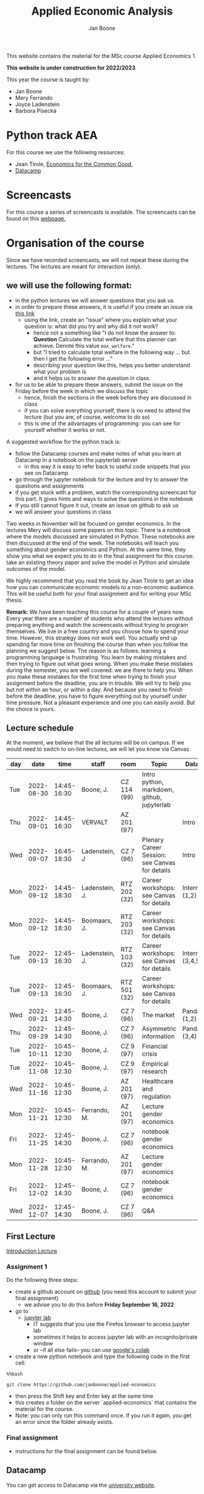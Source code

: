 #+HTML_HEAD: <link rel="stylesheet" type="text/css" href="css/stylesheet.css" />
#+Title: Applied Economic Analysis
#+Author: Jan Boone
#+OPTIONS: toc:2 timestamp:nil toc:nil todo:nil
#+EXPORT_EXCLUDE_TAGS: noexport

This website contains the material for the MSc course Applied Economics 1.

**This website is under construction for 2022/2023**

This year the course is taught by:
+ Jan Boone
+ Mery Ferrando
+ Joyce Ladenstein
+ Barbora Písecká


* Python track AEA
  :PROPERTIES:
  :CUSTOM_ID:       python_track_AEA
  :END:

For this course we use the following resources:

+ Jean Tirole, [[https://press.princeton.edu/titles/10919.html][Economics for the Common Good]],
+ [[https://www.datacamp.com/about][Datacamp]]

#+TOC: headlines 2

* Screencasts
  :PROPERTIES:
  :CUSTOM_ID:       screencasts_AEA
  :END:

For this course a series of screencasts is available. The screencasts can be found on this [[file:./pagescreencasts.org][webpage.]]


* Organisation of the course

Since we have recorded screencasts, we will not repeat these during the lectures. The lectures are meant for interaction (only).

** we will use the following format:

+ in the python lectures we will answer questions that you ask us
+ in order to prepare these answers, it is useful if you create an issue via [[https://github.com/janboone/applied-economics/issues][this link]]
  + using the link, create an "issue" where you explain what your question is: what did you try and why did it not work?
    + hence not a something like "I do not know the answer to: *Question* Calculate the total welfare that this planner can achieve. Denote this value ~max_welfare~."
    + but "I tried to calculate total welfare in the following way ... but then I get the following error ..."
    + describing your question like this, helps you better understand what your problem is
    + and it helps us to answer the question in class.
+ for us to be able to prepare these answers, submit the issue on the Friday before the week in which we discuss the topic
  + hence, finish the sections in the week before they are discussed in class
  + if you can solve everything yourself, there is no need to attend the lecture (but you are, of course, welcome to do so)
  + this is one of the advantages of programming: you can see for yourself whether it works or not.

A suggested workflow for the python track is:
+ follow the Datacamp courses and make notes of what you learn at Datacamp in a notebook on the jupyterlab server
  + in this way it is easy to refer back to useful code snippets that you see on Datacamp
+ go through the jupyter notebook for the lecture and try to answer the questions and assignments
+ if you get stuck with a problem, watch the corresponding screencast for this part. It gives hints and ways to solve the questions in the notebook
+ if you still cannot figure it out, create an issue on github to ask us
+ we will answer your questions in class

Two weeks in November will be focused on gender economics. In the lectures Mery will discuss some papers on this topic. There is a notebook where the models discussed are simulated in Python. These notebooks are then discussed at the end of the week. The notebooks will teach you something about gender economics and Python. At the same time, they show you what we expect you to do in the final assignment for this course: take an existing theory paper and solve the model in Python and simulate outcomes of the model.

We highly recommend that you read the book by Jean Tirole to get an idea how you can communicate economic models to a non-economic audience. This will be useful both for your final assignment and for writing your MSc thesis.

*Remark:* We have been teaching this course for a couple of years now. Every year there are a number of students who attend the lectures without preparing anything and watch the screencasts without trying to program themselves. We live in a free country and you choose how to spend your time. However, this strategy does not work well. You actually end up spending far more time on finishing the course than when you follow the planning we suggest below. The reason is as follows: learning a programming language is frustrating. You learn by making mistakes and then trying to figure out what goes wrong. When you make these mistakes during the semester, you are well covered: we are there to help you. When you make these mistakes for the first time when trying to finish your assignment before the deadline, you are in trouble. We will try to help you but not within an hour, or within a day. And because you need to finish before the deadline, you have to figure everything out by yourself under time pressure. Not a pleasant experience and one you can easily avoid. But the choice is yours.

** Lecture schedule
   :PROPERTIES:
   :CUSTOM_ID:       lecture_schedule_AEA
   :END:

At the moment, we believe that the all lectures will be on campus. If we would need to switch to on-line lectures, we will let you know via Canvas

| day |       date |        time | staff          | room         | Topic                                          | Datacamp             |
|-----+------------+-------------+----------------+--------------+------------------------------------------------+----------------------|
| Tue | 2022-08-30 | 14:45-16:30 | Boone, J.      | CZ 114 (99)  | Intro python, markdown, github, jupyterlab     |                      |
| Thu | 2022-09-01 | 14:45-16:30 | VERVALT        | AZ 201 (97)  |                                                | Intro (1,2)          |
| Wed | 2022-09-07 | 16:45-18:30 | Ladenstein, J  | CZ 7 (96)    | Plenary Career Session: see Canvas for details | Intro (3,4)          |
| Mon | 2022-09-12 | 14:45-18:30 | Ladenstein, J. | RTZ 202 (32) | Career workshops: see Canvas for details       | Intermediate (1,2)   |
| Mon | 2022-09-12 | 14:45-18:30 | Boomaars, J.   | RTZ 203 (32) | Career workshops: see Canvas for details       |                      |
| Tue | 2022-09-13 | 12:45-16:30 | Ladenstein, J. | RTZ 103 (32) | Career workshops: see Canvas for details       | Intermediate (3,4,5) |
| Tue | 2022-09-13 | 12:45-16:30 | Boomaars, J.   | RTZ 501 (32) | Career workshops: see Canvas for details       |                      |
| Wed | 2022-09-21 | 12:45-14:30 | Boone, J.      | CZ 7 (96)    | The market                                     | Pandas (1,2)         |
| Thu | 2022-09-29 | 12:45-14:30 | Boone, J.      | CZ 7 (96)    | Asymmetric information                         | Pandas (3,4)         |
| Tue | 2022-10-11 | 10:45-12:30 | Boone, J.      | CZ 9 (97)    | Financial crisis                               |                      |
| Tue | 2022-11-08 | 10:45-12:30 | Boone, J.      | CZ 9 (97)    | Empirical research                             |                      |
| Wed | 2022-11-16 | 10:45-12:30 | Boone, J.      | AZ 201 (97)  | Healthcare and regulation                      |                      |
| Mon | 2022-11-21 | 10:45-12:30 | Ferrando, M.   | AZ 201 (97)  | Lecture gender economics                       |                      |
| Fri | 2022-11-25 | 12:45-14:30 | Boone, J.      | CZ 7 (96)    | notebook gender economics                      |                      |
| Mon | 2022-11-28 | 10:45-12:30 | Ferrando, M.   | AZ 201 (97)  | Lecture gender economics                       |                      |
| Fri | 2022-12-02 | 12:45-14:30 | Boone, J.      | CZ 7 (96)    | notebook gender economics                      |                      |
| Wed | 2022-12-07 | 12:45-14:30 | Boone, J.      | CZ 7 (96)    | Q&A                                            |                      |




** First Lecture

[[file:./Introduction_Lecture.org::#introduction][Introduction Lecture]]

*** Assignment 1
    :PROPERTIES:
    :CUSTOM_ID:       assignment_1_AEA
    :END:

Do the following three steps:
+ create a github account on [[https://github.com/][github]] (you need this account to submit your final assignment)
  + we advise you to do this before **Friday September 16, 2022**
+ go to
  + [[https://jupyterlab.uvt.nl/][jupyter lab]]
    + IT suggests that you use the Firefox browser to access jupyter lab
    + sometimes it helps to access jupyter lab with an incognito/private window
    + or --if all else fails-- you can use [[https://colab.research.google.com/][google's colab]]
+ create a new python notebook and type the following code in the first cell:
#+BEGIN_SRC ipython
%%bash

git clone https://github.com/janboone/applied-economics
#+END_SRC
+ then press the Shift key and Enter key at the same time
+ this creates a folder on the server `applied-economics` that contains the material for the course.
+ Note: you can only run this command once. If you run it again, you get an error since the folder already exists.

*** Final assignment

+ instructions for the final assignment can be found below.

** Datacamp

You can get access to Datacamp via the [[https://www.tilburguniversity.edu/students/skills/programming][university website]].

From Datacamp, do the following courses:

+ Intro: [[https://www.datacamp.com/courses/intro-to-python-for-data-science]]
+ Intermediate: [[https://www.datacamp.com/courses/intermediate-python-for-data-science]]
+ Pandas: https://learn.datacamp.com/courses/data-manipulation-with-pandas

These courses teach you the basic Python syntax. In the lectures and notebook for the course, we use parts of Python more specific to economics; e.g. commands to solve equations, equilibria etc. These parts of the course complement each other. It is not the case that all Python that we use, you will first see in Datacamp.

It is up to you how to combine the Datacamp courses with the [[file:./pagescreencasts.org][Screencasts]]. We suggest to finish the Datacamp Intro course first. As there is no economics on Datacamp, some students prefer to start with the screencasts after the Intro. Others prefer to finish more Datacamp courses before they start on the screencasts. Just see what works for you. But make sure you follow the planning above, otherwise you might get lost if you are too far behind and the lectures will not be as useful to you.

** Deadlines
   :PROPERTIES:
   :CUSTOM_ID: deadlines_AEA
   :END:

- The deadline for the *final python assignment* is: Monday December 19, 2022. Your grade is determined by this final assignment (only).
- The resit deadline for the python assignment is: Monday May 15th, 2023. Let us know by email that you have submitted your assignment for the resit.

Follow the instructions below on how to submit an assignment on github and fill in the google form etc.

Also note the rules for the resit assignment in case you submitted an assignment for the first exam opportunity (you cannot use the same paper twice for your assignment).

** Questions

 If you have questions/comments about this course, go to the [[https://github.com/janboone/applied-economics/issues][issues page]]
 open a new issue (with the green "New issue" button) and type your
 question. Use a title that is informative (e.g. not "question", but
 "question about the second assignment"). Go to the next box ("Leave a comment")
 and type your question. Then click on "Submit new issue". We will
 answer your question as quickly as possible.

 The advantages of the issue page include:

 + if you have a question, other students may have it as well; in this
   way we answer the questions in a way that everyone can see it. Also
   before asking the question, you may want to check whether it was
   asked/answered before on the issue page
 + we answer your question more quickly than when you email us
 + you increase your knowledge of github!

 Only when you need to include privately sensitive information ("my cat
 has passed away"), you can send an email.

 In order to post issues, you need to create a github account (which
 you need anyway to follow this course).

 Note that if your question is related to another issue, you can react
 to the earlier issue and leave a comment in that "conversation".



* Final Assignment
  :PROPERTIES:
  :CUSTOM_ID: final_assignment_AEA
  :END:

+ The python assignment you can do alone or with at max. one other student (i.e. max group size is 2).
+ for the deadline of the python assignment, see [[Deadlines]] above
+ on Canvas we will give you the link to the github repos. with the ~assignment_template.ipynb~
+ once you have "cloned" the applied-economics repository, you can see there the ~assignment_template.ipynb~ notebook. This gives you an idea of the template for the final assignment
+ to submit your final assignment:
  + do not change the name of the ~assignment_template.ipynb~ notebook
  + fill in this [[https://forms.gle/QQxvEwYWAUwbZLBp9][google form]]
  + push the final notebook on the github classroom repository


** TODO Instructions for submitting final assignment to be put on Canvas :noexport:

- [ ] create assignment on github classroom with the AEA/datascience template/notebook: https://github.com/janboone/AEA_final_assignment or https://github.com/janboone/datascience_assignment_template
- [ ] create google form for students to fill in once they finish assignment: replace last year link above
- [ ] change link to the classroom assignment below

- attach instructions: [[file:~/Google Drive/repositories/github/websites/github_classroom_assignments/how_to_use_nbgrader_github_classroom/Manual_students.pdf]]
- create and post screencast where notebook is downloaded and uploaded on github
- show previous step during lecture


Dear students,

The link for the final AEA python assignment (template) is: https://classroom.github.com/a/hIBtWC9c (this is the link for 2021/2022)

You can do the assignment on your own or with (at max.) one other student. When you use the link to the assignment, you will be asked for your team's name. Choose your favorite name!

When you finish your assignment:

1. download your assignment (jupyter notebook) from jupyter lab (or google colabs; or check where it is on your computer when using anaconda) to your computer (e.g. in the folder Downloads)

2. push it onto your assignment's github repository

3. fill in the google form where the link to the form is on the website: https://janboone.github.io/applied-economics/index.html#final_assignment_AEA

We need the information from the google form to link your assignment to your student number which is needed for the exam administration.

If you have questions about the assignment or the procedure described above, create an issue on the webpage at: https://github.com/janboone/applied-economics/issues

Then you can see whether other students had the same question (which was already answered) or fellow-students can learn from your question. These issues can be read by anyone, so do not provide any privacy related information.

Good luck with the assignment,

Jan.

** what we are looking for

The idea of the assignment is that you report your findings in a transparent way that can easily be verified/reproduced by others. The intended audience is your fellow students. They should be able to understand the code you write together with the explanations that you give for this code.

The following ingredients will be important when we evaluate your assignment:

+ Start from a theory paper; e.g. one you have read for another course.
+ Briefly describe what the paper does and what the main results are.
+ Then formulate a clear and transparent *question* that cannot be immediately answered by the paper.
  + Extend the paper's model (a bit) using the fact that you will simulate the model and do not need to provide an analytical solution.
    + note: we do not expect a major extension of the model; just a small change and use simulations to show how results differ due to this adaptation of the model.
    + hint: choose a question/extension where you can show off your programming skills!
+ Briefly *motivate* why this question is interesting.
+ Give the *answer* that you find (as a preview).
+ Mention the main *assumptions* that you need to get this answer.
+ Use latex to introduce and explain the model of the paper. Describe the main equations (using latex) of the model.
+ When you use information (e.g. a literature reference), create a link to this information. The reader then only needs to click to find the relevant information.
+ Describe your (small) extension of the model.
+ Explain how you move from the analytical equations of the paper to Python code.
+ Solve for the equilibrium using Python.
+ Simulate outcomes by using different values for parameters and save the outcomes of the simulations in a pandas dataframe.
+ Explain your code, the reader --think of your fellow students-- must be able to easily follow what you are doing.
+ Present graphs of your simulation results.
+ Discuss what the figures show (e.g. $x$ is increasing in $y$) and explain the economic intuition for this relation (between $x$ and $y$).
+ Present a clear conclusion/answer to your question.
+ Finish with a brief *discussion* of your results.

Remark:
+ you can copy code from the web; but
  + make sure that you explain the code that you use so that another student of the course understands it and can use it;
  + give the reference of the code that you copy.


** resit of final assignment

The resit of the final assignment needs to start from a new paper compared to the one you handed in before. Simply adjusting your first submission based on our feedback will be not be enough.

Otherwise, follow the procedure above on how to submit the assignment and fill in the google form.


* Python as programming language

We use Python as programming language. A fair question is:
why Python? The non-scientific answer is: because we like it a lot.

Other answers, better motivated than this, include:

- https://www.datacamp.com/community/blog/python-scientific-computing-case
- https://developer.ibm.com/blogs/use-python-for-scientific-research/
- google the question if you want more answers.

We will program Python using the jupyter notebook. One motivation to use the jupyter notebook is based on a paper in the AER:

[[yt:oP9Qcjq8UVI]]

Note that this is a presentation on a Python conference having nothing to do with economics. The fact that this presentation uses an AER paper to motivate using the notebook (instead of an excel file), may induce a pause in which you ponder the state of our discipline.

After this pause, take a look at some notebooks:
- https://github.com/jupyter/jupyter/wiki


Links and resources for python:

+ [[https://scipy-lectures.github.io/]]
+ [[http://www.physics.nyu.edu/pine/pymanual/html/pymanMaster.html]]
+ https://aeturrell.github.io/coding-for-economists/intro.html (introduction to python with economics in mind)
+ https://python.quantecon.org/intro.html (fairly advanced economics with python)
+ [[https://www.youtube.com/playlist?list=PLi01XoE8jYohWFPpC17Z-wWhPOSuh8Er-]] (video lectures on a number of python topics)

** Jupyter notebooks


*** Markdown

For the assignment it is useful to know a bit of markdown. You can
either google "markdown tutorial" or use one of the following websites:

+ [[http://daringfireball.net/projects/markdown/]]
+ [[https://github.com/adam-p/markdown-here/wiki/Markdown-Cheatsheet]]

*** Latex

For the python assignment it is useful to familiarize yourself with
latex. Note that you do not need to type a whole document in latex (so
don't worry about preambles etc.), you just need to know how to type
$x^2$, $\alpha,\beta$ or have math displayed like

\begin{equation}
a^2 + b^2 = c^2
\end{equation}

Google "latex tutorial" or go to pages like:

+ [[http://users.dickinson.edu/~richesod/latex/latexcheatsheet.pdf]]
+ [[https://www.latex-tutorial.com/tutorials/amsmath/]]
+ [[http://www.andy-roberts.net/writing/latex/mathematics_1]]

and focus on typesetting.
